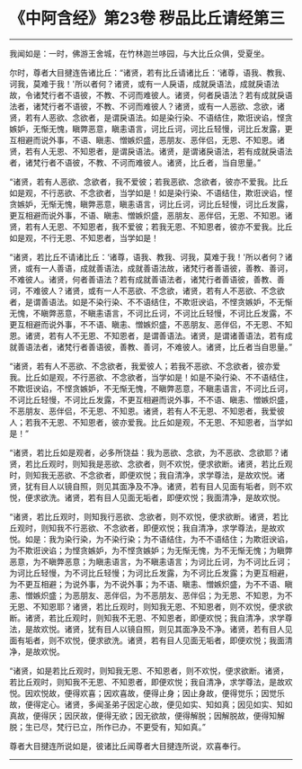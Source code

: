 * 《中阿含经》第23卷 秽品比丘请经第三
  :PROPERTIES:
  :CUSTOM_ID: 中阿含经第23卷-秽品比丘请经第三
  :END:

--------------

我闻如是：一时，佛游王舍城，在竹林迦兰哆园，与大比丘众俱，受夏坐。

尔时，尊者大目揵连告诸比丘：“诸贤，若有比丘请诸比丘：‘诸尊，语我、教我、诃我，莫难于我！'所以者何？诸贤，或有一人戾语，成就戾语法，成就戾语法故，令诸梵行者不语彼，不教、不诃而难彼人。诸贤，何者戾语法？若有成就戾语法者，诸梵行者不语彼，不教、不诃而难彼人？诸贤，或有一人恶欲、念欲，诸贤，若有人恶欲、念欲者，是谓戾语法。如是染行染、不语结住，欺诳谀谄，悭贪嫉妒，无惭无愧，瞋弊恶意，瞋恚语言，诃比丘诃，诃比丘轻慢，诃比丘发露，更互相避而说外事，不语、瞋恚、憎嫉炽盛，恶朋友、恶伴侣，无恩、不知恩。诸贤，若有人无恩、不知恩者，是谓戾语法。诸贤，是谓诸戾语法，若有成就戾语法者，诸梵行者不语彼，不教、不诃而难彼人。诸贤，比丘者，当自思量。”

“诸贤，若有人恶欲、念欲者，我不爱彼；若我恶欲、念欲者，彼亦不爱我。比丘如是观，不行恶欲、不念欲者，当学如是！如是染行染、不语结住，欺诳谀谄，悭贪嫉妒，无惭无愧，瞋弊恶意，瞋恚语言，诃比丘诃，诃比丘轻慢，诃比丘发露，更互相避而说外事，不语、瞋恚、憎嫉炽盛，恶朋友、恶伴侣，无恩、不知恩。诸贤，若有人无恩、不知恩者，我不爱彼；若我无恩、不知恩者，彼亦不爱我。比丘如是观，不行无恩、不知恩者，当学如是！

“诸贤，若比丘不请诸比丘：‘诸尊，语我、教我、诃我，莫难于我！'所以者何？诸贤，或有一人善语，成就善语法，成就善语法故，诸梵行者善语彼，善教、善诃，不难彼人。诸贤，何者善语法？若有成就善语法者，诸梵行者善语彼，善教、善诃，不难彼人？诸贤，或有一人不恶欲、不念欲，诸贤，若有人不恶欲、不念欲者，是谓善语法。如是不染行染、不不语结住，不欺诳谀谄，不悭贪嫉妒，不无惭无愧，不瞋弊恶意，不瞋恚语言，不诃比丘诃，不诃比丘轻慢，不诃比丘发露，不更互相避而说外事，不不语、瞋恚、憎嫉炽盛，不恶朋友、恶伴侣，不无恩、不知恩。诸贤，若有人不无恩、不知恩者，是谓善语法。诸贤，是谓诸善语法，若有成就善语法者，诸梵行者善语彼，善教、善诃，不难彼人。诸贤，比丘者当自思量。”

“诸贤，若有人不恶欲、不念欲者，我爱彼人；若我不恶欲、不念欲者，彼亦爱我。比丘如是观，不行恶欲、不念欲者，当学如是！如是不染行染、不不语结住，不欺诳谀谄，不悭贪嫉妒，不无惭无愧，不瞋弊恶意，不瞋恚语言，不诃比丘诃，不诃比丘轻慢，不诃比丘发露，不更互相避而说外事，不不语、瞋恚、憎嫉炽盛，不恶朋友、恶伴侣，不无恩、不知恩。诸贤，若有人不无恩、不知恩者，我爱彼人；若我不无恩、不知恩者，彼亦爱我。比丘如是观，不无恩、不知恩者，当学如是！”

“诸贤，若比丘如是观者，必多所饶益：我为恶欲、念欲，为不恶欲、念欲耶？诸贤，若比丘观时，则知我是恶欲、念欲者，则不欢悦，便求欲断。诸贤，若比丘观时，则知我无恶欲、不念欲者，即便欢悦；我自清净，求学尊法，是故欢悦。诸贤，犹有目人以镜自照，则见其面净及不净。诸贤，若有目人见面有垢者，则不欢悦，便求欲洗。诸贤，若有目人见面无垢者，即便欢悦；我面清净，是故欢悦。

“诸贤，若比丘观时，则知我行恶欲、念欲者，则不欢悦，便求欲断。诸贤，若比丘观时，则知我不行恶欲、不念欲者，即便欢悦；我自清净，求学尊法，是故欢悦。如是：我为染行染，为不染行染；为不语结住，为不不语结住；为欺诳谀谄，为不欺诳谀谄；为悭贪嫉妒，为不悭贪嫉妒；为无惭无愧，为不无惭无愧；为瞋弊恶意，为不瞋弊恶意；为瞋恚语言，为不瞋恚语言；为诃比丘诃，为不诃比丘诃；为诃比丘轻慢，为不诃比丘轻慢；为诃比丘发露，为不诃比丘发露；为更互相避，为不更互相避；为说外事，为不说外事；为不语、瞋恚、憎嫉炽盛，为不不语、瞋恚、憎嫉炽盛；为恶朋友、恶伴侣，为不恶朋友、恶伴侣；为无恩、不知恩，为不无恩、不知恩耶？诸贤，若比丘观时，则知我无恩、不知恩者，则不欢悦，便求欲断。诸贤，若比丘观时，则知我不无恩、不知恩者，即便欢悦；我自清净，求学尊法，是故欢悦。诸贤，犹有目人以镜自照，则见其面净及不净。诸贤，若有目人见面有垢者，则不欢悦，便求欲洗。诸贤，若有目人见面无垢者，即便欢悦；我面清净，是故欢悦。

“诸贤，如是若比丘观时，则知我无恩、不知恩者，则不欢悦，便求欲断。诸贤，若比丘观时，则知我不无恩、不知恩者，即便欢悦；我自清净，求学尊法，是故欢悦。因欢悦故，便得欢喜；因欢喜故，便得止身；因止身故，便得觉乐；因觉乐故，便得定心。诸贤，多闻圣弟子因定心故，便见如实、知如真；因见如实、知如真故，便得厌；因厌故，便得无欲；因无欲故，便得解脱；因解脱故，便得知解脱；生已尽，梵行已立，所作已办，不更受有，知如真。”

尊者大目揵连所说如是，彼诸比丘闻尊者大目揵连所说，欢喜奉行。

--------------


